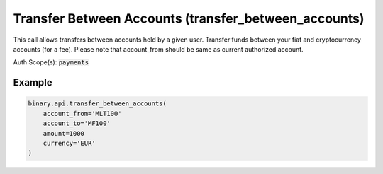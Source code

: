 
Transfer Between Accounts (transfer_between_accounts)
======================================================================================

This call allows transfers between accounts held by a given user. Transfer funds between your fiat and cryptocurrency accounts (for a fee). Please note that account_from should be same as current authorized account.

Auth Scope(s): :code:`payments`


.. py:method:: transfer_between_accounts(account_from: Optional[str] = None, account_to: Optional[str] = None, accounts: Optional[str] = None, amount: Optional[Union[int, float, Decimal]] = None, currency: Optional[str] = None, passthrough: Optional[Any] = None, req_id: Optional[int] = None) -> int

   :param account_from: [Optional] The loginid of the account to transfer funds from.
   :type account_from: Optional[str]
   :param account_to: [Optional] The loginid of the account to transfer funds to.
   :type account_to: Optional[str]
   :param accounts: [Optional] To control the list of accounts returned when `account_from` or `account_to` is not provided. `brief` (default value) means that accounts with `mt5` account_type will be excluded; it will run faster. `all` means that all accounts with any account_type (including `mt5`) will be returned.
   :type accounts: Optional[str]
   :param amount: [Optional] The amount to transfer.
   :type amount: Optional[Union[int, float, Decimal]]
   :param currency: [Optional] Currency code.
   :type currency: Optional[str]
   :param passthrough: [Optional] Used to pass data through the websocket, which may be retrieved via the `echo_req` output field.
   :type passthrough: Optional[Any]
   :param req_id: [Optional] Used to map request to response.
   :type req_id: Optional[int]
   :returns: req_id
   :rtype: int


Example
"""""""

.. code-block:: python
  :name: binary.api.transfer_between_accounts

  binary.api.transfer_between_accounts(
      account_from='MLT100'
      account_to='MF100'
      amount=1000
      currency='EUR'
  )

.. seealso::
   * `Binary API Docs for transfer_between_accounts <https://developers.binary.com/api/#transfer_between_accounts>`_
    